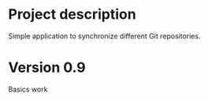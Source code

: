 * Project description
  Simple application to synchronize different Git repositories.

* Version 0.9
  Basics work
